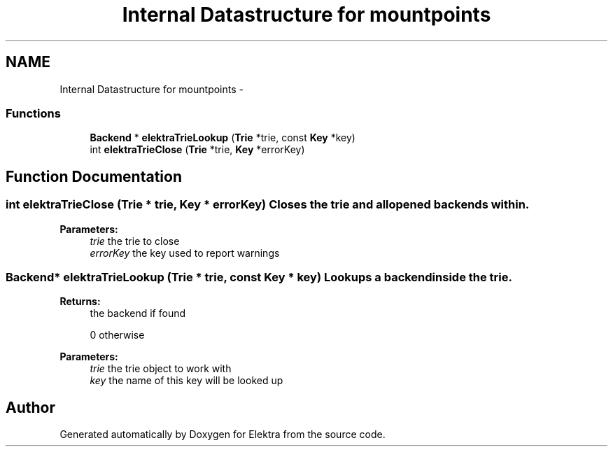 .TH "Internal Datastructure for mountpoints" 3 "Wed May 9 2012" "Version 0.8.0" "Elektra" \" -*- nroff -*-
.ad l
.nh
.SH NAME
Internal Datastructure for mountpoints \- 
.SS "Functions"

.in +1c
.ti -1c
.RI "\fBBackend\fP * \fBelektraTrieLookup\fP (\fBTrie\fP *trie, const \fBKey\fP *key)"
.br
.ti -1c
.RI "int \fBelektraTrieClose\fP (\fBTrie\fP *trie, \fBKey\fP *errorKey)"
.br
.in -1c
.SH "Function Documentation"
.PP 
.SS "int elektraTrieClose (\fBTrie\fP * trie, \fBKey\fP * errorKey)"Closes the trie and all opened backends within.
.PP
\fBParameters:\fP
.RS 4
\fItrie\fP the trie to close 
.br
\fIerrorKey\fP the key used to report warnings 
.RE
.PP

.SS "\fBBackend\fP* elektraTrieLookup (\fBTrie\fP * trie, const \fBKey\fP * key)"Lookups a backend inside the trie.
.PP
\fBReturns:\fP
.RS 4
the backend if found 
.PP
0 otherwise 
.RE
.PP
\fBParameters:\fP
.RS 4
\fItrie\fP the trie object to work with 
.br
\fIkey\fP the name of this key will be looked up 
.RE
.PP

.SH "Author"
.PP 
Generated automatically by Doxygen for Elektra from the source code.
